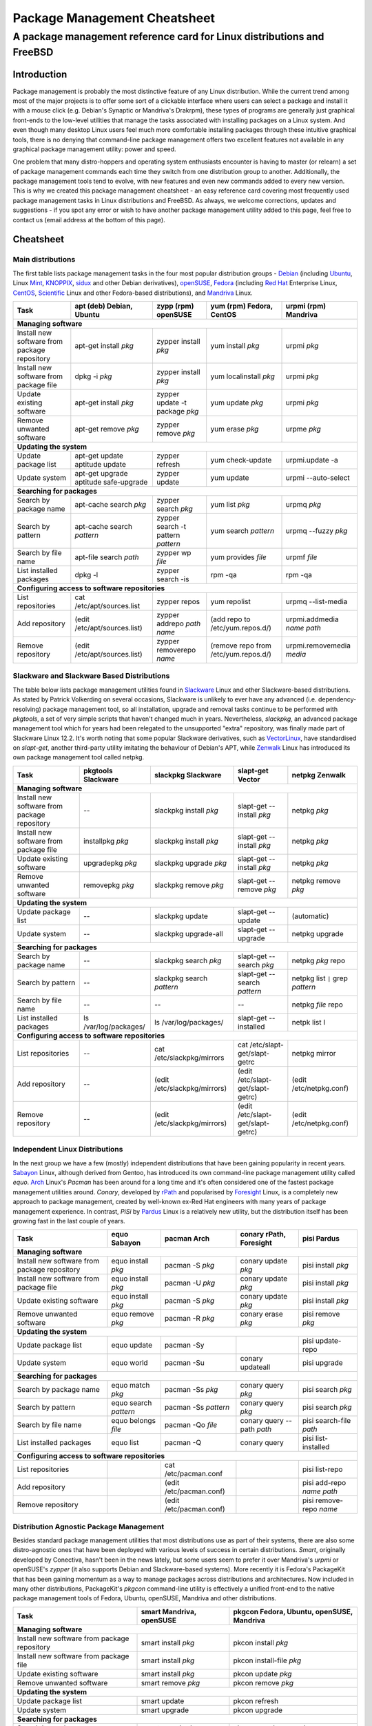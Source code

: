 
=============================
Package Management Cheatsheet
=============================
A package management reference card for Linux distributions and FreeBSD
=======================================================================

.. :Authors: DistroWatch.com (http://distrowatch.com/packages.php); Mario Rodas (pdf version)

Introduction
------------
Package management is probably the most distinctive feature of any Linux
distribution. While the current trend among most of the major projects is to
offer some sort of a clickable interface where users can select a package and
install it with a mouse click (e.g. Debian's Synaptic or Mandriva's Drakrpm),
these types of programs are generally just graphical front-ends to the
low-level utilities that manage the tasks associated with installing packages
on a Linux system. And even though many desktop Linux users feel much more
comfortable installing packages through these intuitive graphical tools,
there is no denying that command-line package management offers two excellent
features not available in any graphical package management utility: power and
speed.

One problem that many distro-hoppers and operating system enthusiasts
encounter is having to master (or relearn) a set of package management
commands each time they switch from one distribution group to another.
Additionally, the package management tools tend to evolve, with new features
and even new commands added to every new version. This is why we created this
package management cheatsheet - an easy reference card covering most
frequently used package management tasks in Linux distributions and FreeBSD.
As always, we welcome corrections, updates and suggestions - if you spot any
error or wish to have another package management utility added to this page,
feel free to contact us (email address at the bottom of this page). 

.. Package Management Cheatsheet

Cheatsheet
-----------------------------

Main distributions
++++++++++++++++++
The first table lists package management tasks in the four most popular
distribution groups - `Debian`_ (including `Ubuntu`_, Linux `Mint`_,
`KNOPPIX`_, `sidux`_ and other Debian derivatives), `openSUSE`_, `Fedora`_
(including `Red Hat`_ Enterprise Linux, `CentOS`_, `Scientific`_ Linux and
other Fedora-based distributions), and `Mandriva`_ Linux.

.. _Debian: http://distrowatch.com/debian
.. _Ubuntu: http://distrowatch.com/ubuntu
.. _Mint: http://distrowatch.com/mint
.. _KNOPPIX: http://distrowatch.com/knoppix
.. _sidux: http://distrowatch.com/sidux
.. _openSUSE: http://distrowatch.com/suse
.. _Fedora: http://distrowatch.com/fedora
.. _Red Hat: http://distrowatch.com/redhat
.. _CentOS: http://distrowatch.com/centos 
.. _Scientific: http://distrowatch.com/scientific
.. _Mandriva: http://distrowatch.com/mandriva

+-------------------------+-------------------------------+---------------------------+------------------------+----------------------------+
| Task                    | apt (deb) Debian, Ubuntu      | zypp (rpm) openSUSE       | yum (rpm) Fedora,      | urpmi (rpm) Mandriva       |
|                         |                               |                           | CentOS                 |                            |
+=========================+===============================+===========================+========================+============================+
| **Managing software**                                                                                                                     |
+-------------------------+-------------------------------+---------------------------+------------------------+----------------------------+
| Install new software    | apt-get install *pkg*         | zypper install *pkg*      | yum install *pkg*      | urpmi *pkg*                |
| from package repository |                               |                           |                        |                            |
+-------------------------+-------------------------------+---------------------------+------------------------+----------------------------+
| Install new software    | dpkg -i *pkg*                 | zypper install *pkg*      | yum localinstall *pkg* | urpmi *pkg*                |
| from package file       |                               |                           |                        |                            |
+-------------------------+-------------------------------+---------------------------+------------------------+----------------------------+
| Update existing         | apt-get install *pkg*         | zypper update -t          | yum update *pkg*       | urpmi *pkg*                |
| software                |                               | package *pkg*             |                        |                            |
+-------------------------+-------------------------------+---------------------------+------------------------+----------------------------+
| Remove unwanted         | apt-get remove *pkg*          | zypper remove *pkg*       | yum erase *pkg*        | urpme *pkg*                |
| software                |                               |                           |                        |                            |
+-------------------------+-------------------------------+---------------------------+------------------------+----------------------------+
| **Updating the system**                                                                                                                   |
+-------------------------+-------------------------------+---------------------------+------------------------+----------------------------+
| Update package list     | apt-get update                | zypper refresh            | yum check-update       | urpmi.update -a            |
|                         | aptitude update               |                           |                        |                            |
+-------------------------+-------------------------------+---------------------------+------------------------+----------------------------+
| Update system           | apt-get upgrade               | zypper update             | yum update             | urpmi --auto-select        |
|                         | aptitude safe-upgrade         |                           |                        |                            |
+-------------------------+-------------------------------+---------------------------+------------------------+----------------------------+
| **Searching for packages**                                                                                                                |
+-------------------------+-------------------------------+---------------------------+------------------------+----------------------------+
| Search by package name  | apt-cache search *pkg*        | zypper search *pkg*       | yum list *pkg*         | urpmq *pkg*                |
+-------------------------+-------------------------------+---------------------------+------------------------+----------------------------+
| Search by pattern       | apt-cache search *pattern*    | zypper search             | yum search *pattern*   | urpmq --fuzzy *pkg*        |
|                         |                               | -t pattern *pattern*      |                        |                            |
+-------------------------+-------------------------------+---------------------------+------------------------+----------------------------+
| Search by file name     | apt-file search *path*        | zypper wp *file*          | yum provides *file*    | urpmf *file*               |
+-------------------------+-------------------------------+---------------------------+------------------------+----------------------------+
| List installed packages | dpkg -l                       | zypper search -is         | rpm -qa                | rpm -qa                    |    
+-------------------------+-------------------------------+---------------------------+------------------------+----------------------------+
| **Configuring access to software repositories**                                                                                           |
+-------------------------+-------------------------------+---------------------------+------------------------+----------------------------+
| List repositories       | cat /etc/apt/sources.list     | zypper repos              | yum repolist           | urpmq --list-media         |
+-------------------------+-------------------------------+---------------------------+------------------------+----------------------------+
| Add repository          | (edit /etc/apt/sources.list)  | zypper addrepo            | (add repo to           | urpmi.addmedia *name path* |
|                         |                               | *path name*               | /etc/yum.repos.d/)     |                            |
+-------------------------+-------------------------------+---------------------------+------------------------+----------------------------+
| Remove repository       | (edit /etc/apt/sources.list)  | zypper removerepo *name*  | (remove repo from      | urpmi.removemedia *media*  |
|                         |                               |                           | /etc/yum.repos.d/)     |                            |
+-------------------------+-------------------------------+---------------------------+------------------------+----------------------------+

Slackware and Slackware Based Distributions
+++++++++++++++++++++++++++++++++++++++++++

The table below lists package management utilities found in `Slackware`_ Linux
and other Slackware-based distributions. As stated by Patrick Volkerding on
several occasions, Slackware is unlikely to ever have any advanced (i.e.
dependency-resolving) package management tool, so all installation, upgrade
and removal tasks continue to be performed with *pkgtools*, a set of very simple
scripts that haven't changed much in years. Nevertheless, *slackpkg*, an
advanced package management tool which for years had been relegated to the
unsupported "extra" repository, was finally made part of Slackware Linux 12.2.
It's worth noting that some popular Slackware derivatives, such as
`VectorLinux`_, have standardised on *slapt-get*, another third-party utility
imitating the behaviour of Debian's APT, while `Zenwalk`_ Linux has introduced
its own package management tool called netpkg.

.. _Slackware: http://distrowatch.com/slackware
.. _VectorLinux: http://distrowatch.com/vector
.. _Zenwalk: http://distrowatch.com/zenwalk 

+-------------------------+------------------------+---------------------------+--------------------------------+----------------------------+
| Task                    | pkgtools Slackware     | slackpkg Slackware        | slapt-get Vector               | netpkg Zenwalk             |
+=========================+========================+===========================+================================+============================+
| **Managing software**                                                                                                                      |
+-------------------------+------------------------+---------------------------+--------------------------------+----------------------------+
| Install new software    | *--*                   | slackpkg install *pkg*    | slapt-get --install *pkg*      | netpkg *pkg*               |
| from package repository |                        |                           |                                |                            |
+-------------------------+------------------------+---------------------------+--------------------------------+----------------------------+
| Install new software    | installpkg *pkg*       | slackpkg install *pkg*    | slapt-get --install *pkg*      | netpkg *pkg*               |
| from package file       |                        |                           |                                |                            |
+-------------------------+------------------------+---------------------------+--------------------------------+----------------------------+
| Update existing         | upgradepkg *pkg*       | slackpkg upgrade *pkg*    | slapt-get --install *pkg*      | netpkg *pkg*               |
| software                |                        |                           |                                |                            |
+-------------------------+------------------------+---------------------------+--------------------------------+----------------------------+
| Remove unwanted         | removepkg *pkg*        | slackpkg remove *pkg*     | slapt-get --remove *pkg*       | netpkg remove *pkg*        |
| software                |                        |                           |                                |                            |
+-------------------------+------------------------+---------------------------+--------------------------------+----------------------------+
| **Updating the system**                                                                                                                    |
+-------------------------+------------------------+---------------------------+--------------------------------+----------------------------+
| Update package list     | *--*                   | slackpkg update           | slapt-get --update             | (automatic)                |
|                         |                        |                           |                                |                            |
+-------------------------+------------------------+---------------------------+--------------------------------+----------------------------+
| Update system           | *--*                   | slackpkg upgrade-all      | slapt-get --upgrade            | netpkg upgrade             |
|                         |                        |                           |                                |                            |
+-------------------------+------------------------+---------------------------+--------------------------------+----------------------------+
| **Searching for packages**                                                                                                                 |
+-------------------------+------------------------+---------------------------+--------------------------------+----------------------------+
| Search by package name  | *--*                   | slackpkg search *pkg*     | slapt-get --search *pkg*       | netpkg *pkg* repo          |
+-------------------------+------------------------+---------------------------+--------------------------------+----------------------------+
| Search by pattern       | *--*                   | slackpkg search *pattern* | slapt-get --search *pattern*   | netpkg list ``|``          | 
|                         |                        |                           |                                | grep *pattern*             |
+-------------------------+------------------------+---------------------------+--------------------------------+----------------------------+
| Search by file name     | *--*                   | *--*                      | *--*                           | netpkg *file* repo         |
+-------------------------+------------------------+---------------------------+--------------------------------+----------------------------+
| List installed packages | ls /var/log/packages/  | ls /var/log/packages/     | slapt-get --installed          | netpk list I               |    
+-------------------------+------------------------+---------------------------+--------------------------------+----------------------------+
| **Configuring access to software repositories**                                                                                            |
+-------------------------+------------------------+---------------------------+--------------------------------+----------------------------+
| List repositories       | *--*                   | cat /etc/slackpkg/mirrors | cat /etc/slapt-get/slapt-getrc | netpkg mirror              |
+-------------------------+------------------------+---------------------------+--------------------------------+----------------------------+
| Add repository          | *--*                   | (edit                     | (edit                          | (edit                      |
|                         |                        | /etc/slackpkg/mirrors)    | /etc/slapt-get/slapt-getrc)    | /etc/netpkg.conf)          |
+-------------------------+------------------------+---------------------------+--------------------------------+----------------------------+
| Remove repository       | *--*                   | (edit                     | (edit                          | (edit                      |
|                         |                        | /etc/slackpkg/mirrors)    | /etc/slapt-get/slapt-getrc)    | /etc/netpkg.conf)          |
+-------------------------+------------------------+---------------------------+--------------------------------+----------------------------+

Independent Linux Distributions
+++++++++++++++++++++++++++++++

In the next group we have a few (mostly) independent distributions that have
been gaining popularity in recent years. `Sabayon`_ Linux, although derived from
Gentoo, has introduced its own command-line package management utility called
*equo*. `Arch`_ Linux's *Pacman* has been around for a long time and it's often
considered one of the fastest package management utilities around. *Conary*,
developed by `rPath`_ and popularised by `Foresight`_ Linux, is a completely new
approach to package management, created by well-known ex-Red Hat engineers
with many years of package management experience. In contrast, *PiSi* by
`Pardus`_ Linux is a relatively new utility, but the distribution itself has been
growing fast in the last couple of years.

.. _Sabayon: http://distrowatch.com/sabayon
.. _Arch: http://distrowatch.com/arch
.. _rPath: http://distrowatch.com/rpath
.. _Foresight: http://distrowatch.com/foresight
.. _Pardus: http://distrowatch.com/pardus

+-------------------------+------------------------+--------------------------+----------------------------+---------------------------+
| Task                    | equo Sabayon           | pacman Arch              | conary rPath, Foresight    | pisi Pardus               |
+=========================+========================+==========================+============================+===========================+
| **Managing software**                                                                                                                |
+-------------------------+------------------------+--------------------------+----------------------------+---------------------------+
| Install new software    | equo install *pkg*     | pacman -S *pkg*          | conary update *pkg*        | pisi install *pkg*        |
| from package repository |                        |                          |                            |                           |
+-------------------------+------------------------+--------------------------+----------------------------+---------------------------+
| Install new software    | equo install *pkg*     | pacman -U *pkg*          | conary update *pkg*        | pisi install *pkg*        |
| from package file       |                        |                          |                            |                           |
+-------------------------+------------------------+--------------------------+----------------------------+---------------------------+
| Update existing         | equo install *pkg*     | pacman -S *pkg*          | conary update *pkg*        | pisi install *pkg*        |
| software                |                        |                          |                            |                           |
+-------------------------+------------------------+--------------------------+----------------------------+---------------------------+
| Remove unwanted         | equo remove *pkg*      | pacman -R *pkg*          | conary erase *pkg*         | pisi remove *pkg*         |
| software                |                        |                          |                            |                           |
+-------------------------+------------------------+--------------------------+----------------------------+---------------------------+
| **Updating the system**                                                                                                              |
+-------------------------+------------------------+--------------------------+----------------------------+---------------------------+
| Update package list     | equo update            | pacman -Sy               |                            | pisi update-repo          |
+-------------------------+------------------------+--------------------------+----------------------------+---------------------------+
| Update system           | equo world             | pacman -Su               | conary updateall           | pisi upgrade              |
+-------------------------+------------------------+--------------------------+----------------------------+---------------------------+
| **Searching for packages**                                                                                                           |
+-------------------------+------------------------+--------------------------+----------------------------+---------------------------+
| Search by package name  | equo match *pkg*       | pacman -Ss *pkg*         | conary query *pkg*         | pisi search *pkg*         |
+-------------------------+------------------------+--------------------------+----------------------------+---------------------------+
| Search by pattern       | equo search *pattern*  | pacman -Ss *pattern*     | conary query *pkg*         | pisi search *pkg*         | 
+-------------------------+------------------------+--------------------------+----------------------------+---------------------------+
| Search by file name     | equo belongs *file*    | pacman -Qo *file*        | conary query --path *path* | pisi search-file *path*   |
+-------------------------+------------------------+--------------------------+----------------------------+---------------------------+
| List installed packages | equo list              | pacman -Q                | conary query               | pisi list-installed       |    
+-------------------------+------------------------+--------------------------+----------------------------+---------------------------+
| **Configuring access to software repositories**                                                                                      |
+-------------------------+------------------------+--------------------------+----------------------------+---------------------------+
| List repositories       |                        | cat /etc/pacman.conf     |                            | pisi list-repo            |
+-------------------------+------------------------+--------------------------+----------------------------+---------------------------+
| Add repository          |                        | (edit /etc/pacman.conf)  |                            | pisi add-repo *name path* |
+-------------------------+------------------------+--------------------------+----------------------------+---------------------------+
| Remove repository       |                        | (edit /etc/pacman.conf)  |                            | pisi remove-repo *name*   |
+-------------------------+------------------------+--------------------------+----------------------------+---------------------------+

Distribution Agnostic Package Management
++++++++++++++++++++++++++++++++++++++++

Besides standard package management utilities that most distributions use as
part of their systems, there are also some distro-agnostic ones that have been
deployed with various levels of success in certain distributions. *Smart*,
originally developed by Conectiva, hasn't been in the news lately, but some
users seem to prefer it over Mandriva's *urpmi* or openSUSE's *zypper* (it also
supports Debian and Slackware-based systems). More recently it is Fedora's
PackageKit that has been gaining momentum as a way to manage packages across
distributions and architectures. Now included in many other distributions,
PackageKit's *pkgcon* command-line utility is effectively a unified front-end to
the native package management tools of Fedora, Ubuntu, openSUSE, Mandriva and
other distributions.

+-------------------------+--------------------------+--------------------------+
| Task                    | smart Mandriva,          | pkgcon Fedora, Ubuntu,   |
|                         | openSUSE                 | openSUSE, Mandriva       |
+=========================+==========================+==========================+
| **Managing software**                                                         |
+-------------------------+--------------------------+--------------------------+
| Install new software    | smart install *pkg*      | pkcon install *pkg*      |
| from package repository |                          |                          |
+-------------------------+--------------------------+--------------------------+
| Install new software    | smart install *pkg*      | pkcon install-file *pkg* |
| from package file       |                          |                          |
+-------------------------+--------------------------+--------------------------+
| Update existing         | smart install *pkg*      | pkcon update *pkg*       |
| software                |                          |                          |
+-------------------------+--------------------------+--------------------------+
| Remove unwanted         | smart remove *pkg*       | pkcon remove *pkg*       |
| software                |                          |                          |
+-------------------------+--------------------------+--------------------------+
| **Updating the system**                                                       | 
+-------------------------+--------------------------+--------------------------+
| Update package list     | smart update             | pkcon refresh            |
+-------------------------+--------------------------+--------------------------+
| Update system           | smart upgrade            | pkcon upgrade            |
+-------------------------+--------------------------+--------------------------+
| **Searching for packages**                                                    |
+-------------------------+--------------------------+--------------------------+
| Search by package name  | smart search *pkg*       | pkcon search name *pkg*  |
+-------------------------+--------------------------+--------------------------+
| Search by pattern       | smart search *pattern*   | pkcon search details     |
|                         |                          | *pattern*                |
+-------------------------+--------------------------+--------------------------+
| Search by file name     | smart query *file*       | pkcon what-provides      |
|                         |                          | *file*                   |
+-------------------------+--------------------------+--------------------------+
| List installed packages | smart query --installed  | *--*                     |
+-------------------------+--------------------------+--------------------------+
| **Configuring access to software repositories**                               |
+-------------------------+--------------------------+--------------------------+
| List repositories       | smart channel --show     | pkcon repo-list          |
+-------------------------+--------------------------+--------------------------+
| Add repository          | smart channel --add      |                          |
|                         | *name path*              |                          |
+-------------------------+--------------------------+--------------------------+
| Remove repository       | smart channel --remove   |                          |
|                         | *name*                   |                          |
+-------------------------+--------------------------+--------------------------+

Source Based Distributions
++++++++++++++++++++++++++

Next, a table for source-based distributions. `Gentoo`_'s Portage is
well-documented and widely used, but other distributions that are designed to
be built from scratch don't often feature in the Linux media, so their package
management systems are not particularly well-known. `Sorcerer`_, which existed
even before Gentoo Linux was conceived, uses Bash scripts to "cast spells" or
download, install and compile packages. Sorcerer was later forked into
`Lunar`_ Linux and `Source Mage`_ GNU/Linux, both of which are included in the
table below. Unfortunately, Sorcerer doesn't offer much in terms of online
documentation so it has been omitted for now.

.. _Gentoo: http://distrowatch.com/gentoo
.. _Sorcerer: http://distrowatch.com/sorcerer
.. _Lunar: http://distrowatch.com/lunar
.. _Source Mage: http://distrowatch.com/sourcemage

+-------------------------+------------------------+---------------------------+--------------------------------+
| Task                    | portage Gentoo         | lunar Lunar               | sorcery Source Mage            |
+=========================+========================+===========================+================================+
| **Managing software**                                                                                         |
+-------------------------+------------------------+---------------------------+--------------------------------+
| Install new software    | emerge *pkg*           | lin *pkg*                 | cast *pkg*                     |
| from package repository |                        |                           |                                |
+-------------------------+------------------------+---------------------------+--------------------------------+
| Install new software    |                        |                           |                                |
| from package file       |                        |                           |                                |
+-------------------------+------------------------+---------------------------+--------------------------------+
| Update existing         | emerge *pkg*           | lin *pkg*                 | cast *pkg*                     |
| software                |                        |                           |                                |
+-------------------------+------------------------+---------------------------+--------------------------------+
| Remove unwanted         | emerge -aC *pkg*       | lrm *pkg*                 | dispel *pkg*                   |
| software                |                        |                           |                                |
+-------------------------+------------------------+---------------------------+--------------------------------+
| **Updating the system**                                                                                       | 
+-------------------------+------------------------+---------------------------+--------------------------------+
| Update package list     | emerge --sync          | lin moonbase              | scribe update                  |
|                         |                        |                           |                                |
+-------------------------+------------------------+---------------------------+--------------------------------+
| Update system           | emerge -NuDa world     | lunar update              | sorcery upgrade                |
|                         |                        |                           |                                |
+-------------------------+------------------------+---------------------------+--------------------------------+
| **Searching for packages**                                                                                    | 
+-------------------------+------------------------+---------------------------+--------------------------------+
| Search by package name  | emerge --search *pkg*  | lvu search *pkg*          | gaze search -name *pkg*        |
+-------------------------+------------------------+---------------------------+--------------------------------+
| Search by pattern       | emerge --search        | lvu search *pattern*      | gaze search *pattern*          |
|                         | *pattern*              |                           |                                |
+-------------------------+------------------------+---------------------------+--------------------------------+
| Search by file name     | equery belongs *pkg*   |                           | gaze from *file*               |
+-------------------------+------------------------+---------------------------+--------------------------------+
| List installed packages | qlist -I               | lvu installed             | gaze installed                 |
+-------------------------+------------------------+---------------------------+--------------------------------+
| **Configuring access to software repositories**                                                               |
+-------------------------+------------------------+---------------------------+--------------------------------+
| List repositories       | layman -L              | *--*                      | scribe index                   |
+-------------------------+------------------------+---------------------------+--------------------------------+
| Add repository          | layman -a *repo*       | *--*                      | scribe add *repo*              |
+-------------------------+------------------------+---------------------------+--------------------------------+
| Remove repository       | layman -d *repo*       | *--*                      | scribe remove *repo*           |
+-------------------------+------------------------+---------------------------+--------------------------------+

FreeBSD
+++++++

Finally, a table for FreeBSD, a popular operating system offering both binary
and source package management.

+-------------------------+------------------------+----------------------------------------------------+
| Task                    | packages FreeBSD       | ports FreeBSD                                      |    
+=========================+========================+====================================================+
| **Managing software**                                                                                 | 
+-------------------------+------------------------+----------------------------------------------------+
| Install new software    | pkg_add -r *package*   | cd port_dir && make                                |
| from package repository |                        | && make install                                    |
+-------------------------+------------------------+----------------------------------------------------+
| Install new software    | pkg_add                | *--*                                               |
| from package file       | *path_to_package*      |                                                    |
+-------------------------+------------------------+----------------------------------------------------+
| Update existing         | pkg_add                | portupgrade -R *pkg*                               |
| software                | *path_to_package*      |                                                    |
+-------------------------+------------------------+----------------------------------------------------+
| Remove unwanted         | pkg_delete *pkg*       | pkg_delete *pkg*                                   |
| software                |                        |                                                    |
+-------------------------+------------------------+----------------------------------------------------+
| **Updating the system** | freebsd-update         | portsnap fecth install                             | 
|                         | fetch install          |                                                    | 
+-------------------------+------------------------+----------------------------------------------------+
| Update package list     |                        | | csup -L 2 -h cvsup.FreeBSD.org *path_to_supfile* |
|                         |                        | | portsnap update                                  |
+-------------------------+------------------------+----------------------------------------------------+
| Update system           |                        | | portupgrade -a                                   |
|                         |                        | | portmanager -u                                   |
|                         |                        | | portmaster -a                                    |
+-------------------------+------------------------+----------------------------------------------------+
| **Searching for packages**                                                                            | 
+-------------------------+------------------------+----------------------------------------------------+
| Search by package name  |                        | cd /usr/ports && make search *pkg*                 |
+-------------------------+------------------------+----------------------------------------------------+
| Search by pattern       |                        | cd /usr/ports && make search *pattern*             |
|                         |                        |                                                    |
+-------------------------+------------------------+----------------------------------------------------+
| Search by file name     |                        |                                                    |
+-------------------------+------------------------+----------------------------------------------------+
| List installed packages | pkg_info               | pkg_info                                           |
+-------------------------+------------------------+----------------------------------------------------+
| **Configuring access to software repositories**                                                       | 
+-------------------------+------------------------+----------------------------------------------------+
| List repositories       | *--*                   | *--*                                               |
+-------------------------+------------------------+----------------------------------------------------+
| Add repository          | *--*                   | *--*                                               |
+-------------------------+------------------------+----------------------------------------------------+
| Remove repository       | *--*                   | *--*                                               |
+-------------------------+------------------------+----------------------------------------------------+

-------

Copyright © 2009 DistroWatch.com.

*Verbatim copying and distribution of this entire article is permitted in any
medium, provided this copyright notice is preserved.*


